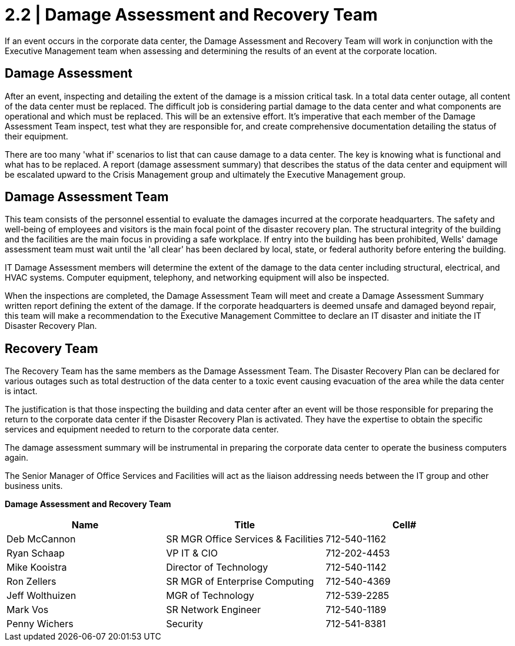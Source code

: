 = 2.2 | Damage Assessment and Recovery Team

If an event occurs in the corporate data center, the Damage Assessment and Recovery Team will work in conjunction with the Executive Management team when assessing and determining the results of an event at the corporate location.

== Damage Assessment

After an event, inspecting and detailing the extent of the damage is a mission critical task.  In a total data center outage, all content of the data center must be replaced.  The difficult job is considering partial damage to the data center and what components are operational and which must be replaced.  This will be an extensive effort.  It's imperative that each member of the Damage Assessment Team inspect, test what they are responsible for, and create comprehensive documentation detailing the status of their equipment.

There are too many 'what if' scenarios to list that can cause damage to a data center.  The key is knowing what is functional and what has to be replaced.  A report (damage assessment summary) that describes the status of the data center and equipment will be escalated upward to the Crisis Management group and ultimately the Executive Management group.

== Damage Assessment Team

This team consists of the personnel essential to evaluate the damages incurred at the corporate headquarters.  The safety and well-being of employees and visitors is the
main focal point of the disaster recovery plan.  The structural integrity of the building and the facilities are the main focus in providing a safe workplace.  If entry into the
building has been prohibited, Wells' damage assessment team must wait until the 'all clear' has been declared by local, state, or federal authority before entering the building.

IT Damage Assessment members will determine the extent of the damage to the data center including structural, electrical, and HVAC systems.  Computer equipment,
telephony, and networking equipment will also be inspected.

When the inspections are completed, the Damage Assessment Team will meet and create a Damage Assessment Summary written report defining the extent of the damage.  If the corporate headquarters is deemed unsafe and damaged beyond repair, this team will make a recommendation to the Executive Management Committee to declare an IT disaster and initiate the IT Disaster Recovery Plan.

== Recovery Team

The Recovery Team has the same members as the Damage Assessment Team.  The Disaster Recovery Plan can be declared for various outages such as total destruction of the data center to a toxic event causing evacuation of the area while the data center is intact.

The justification is that those inspecting the building and data center after an event will be those responsible for preparing the return to the corporate data center if the Disaster Recovery Plan is activated.  They have the expertise to obtain the specific services and equipment needed to return to the corporate data center.

The damage assessment summary will be instrumental in preparing the corporate data center to operate the business computers again.

The Senior Manager of Office Services and Facilities will act as the liaison addressing needs between the IT group and other business units.

====
*Damage Assessment and Recovery Team*
[cols="3*",options="header"]
|===
|Name
|Title
|Cell#

|Deb McCannon
|SR MGR Office Services & Facilities
|712-540-1162

|Ryan Schaap
|VP IT & CIO
|712-202-4453

|Mike Kooistra
|Director of Technology
|712-540-1142

|Ron Zellers
|SR MGR of Enterprise Computing
|712-540-4369

|Jeff Wolthuizen
|MGR of Technology
|712-539-2285

|Mark Vos
|SR Network Engineer
|712-540-1189

|Penny Wichers
|Security
|712-541-8381
|===
====
